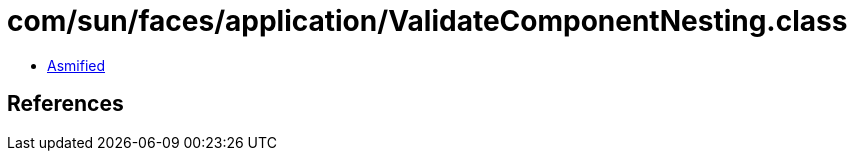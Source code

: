 = com/sun/faces/application/ValidateComponentNesting.class

 - link:ValidateComponentNesting-asmified.java[Asmified]

== References

